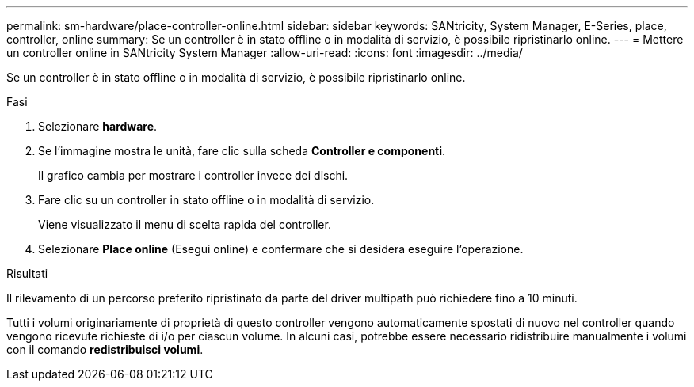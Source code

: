 ---
permalink: sm-hardware/place-controller-online.html 
sidebar: sidebar 
keywords: SANtricity, System Manager, E-Series, place, controller, online 
summary: Se un controller è in stato offline o in modalità di servizio, è possibile ripristinarlo online. 
---
= Mettere un controller online in SANtricity System Manager
:allow-uri-read: 
:icons: font
:imagesdir: ../media/


[role="lead"]
Se un controller è in stato offline o in modalità di servizio, è possibile ripristinarlo online.

.Fasi
. Selezionare *hardware*.
. Se l'immagine mostra le unità, fare clic sulla scheda *Controller e componenti*.
+
Il grafico cambia per mostrare i controller invece dei dischi.

. Fare clic su un controller in stato offline o in modalità di servizio.
+
Viene visualizzato il menu di scelta rapida del controller.

. Selezionare *Place online* (Esegui online) e confermare che si desidera eseguire l'operazione.


.Risultati
Il rilevamento di un percorso preferito ripristinato da parte del driver multipath può richiedere fino a 10 minuti.

Tutti i volumi originariamente di proprietà di questo controller vengono automaticamente spostati di nuovo nel controller quando vengono ricevute richieste di i/o per ciascun volume. In alcuni casi, potrebbe essere necessario ridistribuire manualmente i volumi con il comando *redistribuisci volumi*.
